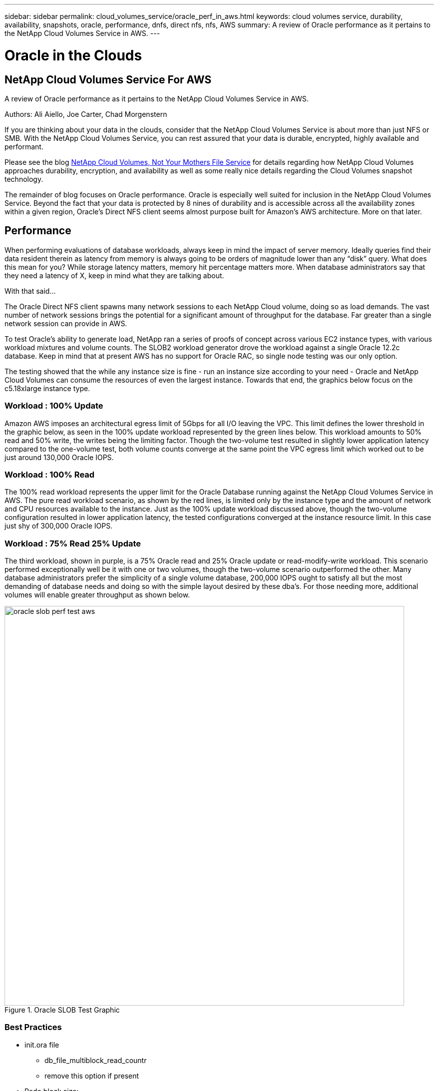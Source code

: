 ---
sidebar: sidebar
permalink: cloud_volumes_service/oracle_perf_in_aws.html
keywords: cloud volumes service, durability, availability, snapshots, oracle, performance, dnfs, direct nfs, nfs, AWS
summary: A review of Oracle performance as it pertains to the NetApp Cloud Volumes Service in AWS.
---

= Oracle in the Clouds
:hardbreaks:
:nofooter:
:linkattrs:
:imagesdir: ./media/


== NetApp Cloud Volumes Service For AWS
A review of Oracle performance as it pertains to the NetApp Cloud Volumes Service in AWS.


.Authors: Ali Aiello, Joe Carter, Chad Morgenstern

If you are thinking about your data in the clouds, consider that the NetApp Cloud Volumes Service is about more than just NFS or SMB. With the NetApp Cloud Volumes Service, you can rest assured that your data is durable, encrypted, highly available and performant.

Please see the blog link:snapshot_cloud_volumes.html[NetApp Cloud Volumes, Not Your Mothers File Service] for details regarding how NetApp Cloud Volumes approaches durability, encryption, and availability as well as some really nice details regarding the Cloud Volumes snapshot technology.

The remainder of blog focuses on Oracle performance. Oracle is especially well suited for inclusion in the NetApp Cloud Volumes Service. Beyond the fact that your data is protected by 8 nines of durability and is accessible across all the availability zones within a given region, Oracle's Direct NFS client seems almost purpose built for Amazon's AWS architecture. More on that later.


== Performance
When performing evaluations of database workloads, always keep in mind the impact of server memory. Ideally queries find their data resident therein as latency from memory is always going to be orders of magnitude lower than any “disk” query. What does this mean for you? While storage latency matters, memory hit percentage matters more. When database administrators say that they need a latency of X, keep in mind what they are talking about.

With that said…

The Oracle Direct NFS client spawns many network sessions to each NetApp Cloud volume, doing so as load demands. The vast number of network sessions brings the potential for a significant amount of throughput for the database. Far greater than a single network session can provide in AWS.

To test Oracle's ability to generate load, NetApp ran a series of proofs of concept across various EC2 instance types, with various workload mixtures and volume counts. The SLOB2 workload generator drove the workload against a single Oracle 12.2c database. Keep in mind that at present AWS has no support for Oracle RAC, so single node testing was our only option.

The testing showed that the while any instance size is fine - run an instance size according to your need - Oracle and NetApp Cloud Volumes can consume the resources of even the largest instance. Towards that end, the graphics below focus on the c5.18xlarge instance type.


=== Workload : 100% Update
Amazon AWS imposes an architectural egress limit of 5Gbps for all I/O leaving the VPC. This limit defines the lower threshold in the graphic below, as seen in the 100% update workload represented by the green lines below. This workload amounts to 50% read and 50% write, the writes being the limiting factor. Though the two-volume test resulted in slightly lower application latency compared to the one-volume test, both volume counts converge at the same point the VPC egress limit which worked out to be just around 130,000 Oracle IOPS.


=== Workload : 100% Read
The 100% read workload represents the upper limit for the Oracle Database running against the NetApp Cloud Volumes Service in AWS. The pure read workload scenario, as shown by the red lines, is limited only by the instance type and the amount of network and CPU resources available to the instance. Just as the 100% update workload discussed above, though the two-volume configuration resulted in lower application latency, the tested configurations converged at the instance resource limit. In this case just shy of 300,000 Oracle IOPS.


=== Workload : 75% Read 25% Update
The third workload, shown in purple, is a 75% Oracle read and 25% Oracle update or read-modify-write workload. This scenario performed exceptionally well be it with one or two volumes, though the two-volume scenario outperformed the other. Many database administrators prefer the simplicity of a single volume database, 200,000 IOPS ought to satisfy all but the most demanding of database needs and doing so with the simple layout desired by these dba's. For those needing more, additional volumes will enable greater throughput as shown below.


.Oracle SLOB Test Graphic
image::oracle_slob_perf_test_aws.png[align="center", width = "800px"]


=== Best Practices

* init.ora file
** db_file_multiblock_read_countr
** remove this option if present

* Redo block size:
** Set to either 512 or 4KB, in general leave as default 512, unless recommended otherwise by App or Oracle.
** If redo rates are greater than 50MBps, consider testing a 4KB block size

* Network considerations
** Enable TCP timestamps, selective acknowledgement (SACK), and TCP window scaling on hosts

* Slot tables
** sunrpc.tcp_slot_table_entries = 128
** sunrpc.tcp_max_slot_table_entries = 65536


* Mount options
[cols="^,^",options="header", .center]
|=======================================================================================================
|*File Type*|*Mount Options*
|ADR_home |rw,bg,hard,vers=3,proto=tcp,timeo=600,rsize=65536,wsize=65536
|Oracle Home |rw,bg,hard,vers=3,proto=tcp,timeo=600,rsize=65536,wsize=65536,nointr
|Control Files |rw,bg,hard,vers=3,proto=tcp,timeo=600,rsize=65536,wsize=65536,nointr
|Redo Logs |rw,bg,hard,vers=3,proto=tcp,timeo=600,rsize=65536,wsize=65536,nointr
|Datafiles |rw,bg,hard,vers=3,proto=tcp,timeo=600,rsize=65536,wsize=65536,nointr


|=======================================================================================================




== About NetApp
NetApp is the data authority for hybrid cloud.We provide a full range of hybrid cloud data services that simplify management of data across cloud and on-premises environments to accelerate digital transformation. We empower global organizations to unleash the full potential of their data to expand customer touchpoints, foster greater innovation and optimize operations. For more information, visit: www.netapp.com #DataDriven
